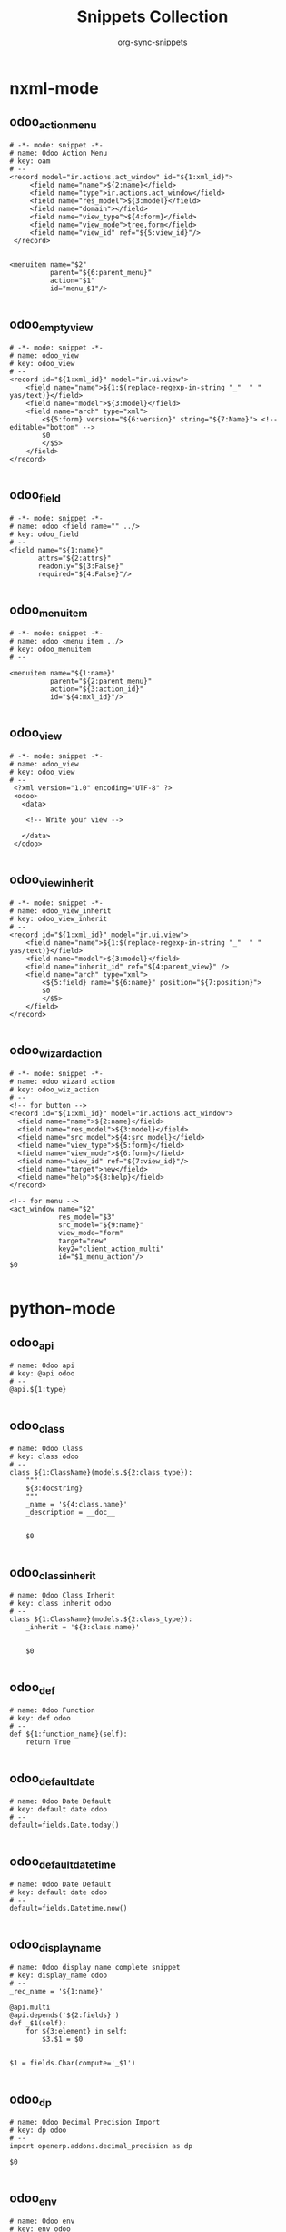 #+TITLE: Snippets Collection
#+AUTHOR: org-sync-snippets

* nxml-mode

** odoo_action_menu

#+BEGIN_SRC snippet :tangle {SNIPPETS-DIR}/nxml-mode/odoo_action_menu
  # -*- mode: snippet -*-
  # name: Odoo Action Menu
  # key: oam
  # --
  <record model="ir.actions.act_window" id="${1:xml_id}">
       <field name="name">${2:name}</field>
       <field name="type">ir.actions.act_window</field>
       <field name="res_model">${3:model}</field>
       <field name="domain"></field>
       <field name="view_type">${4:form}</field>
       <field name="view_mode">tree,form</field>
       <field name="view_id" ref="${5:view_id}"/>
   </record>


  <menuitem name="$2"
            parent="${6:parent_menu}"
            action="$1"
            id="menu_$1"/>

#+END_SRC

** odoo_empty_view

#+BEGIN_SRC snippet :tangle {SNIPPETS-DIR}/nxml-mode/odoo_empty_view
  # -*- mode: snippet -*-
  # name: odoo_view
  # key: odoo_view
  # --
  <record id="${1:xml_id}" model="ir.ui.view">
      <field name="name">${1:$(replace-regexp-in-string "_"  " " yas/text)}</field>
      <field name="model">${3:model}</field>
      <field name="arch" type="xml">
          <${5:form} version="${6:version}" string="${7:Name}"> <!-- editable="bottom" -->
          $0
          </$5>
      </field>
  </record>

#+END_SRC

** odoo_field

#+BEGIN_SRC snippet :tangle {SNIPPETS-DIR}/nxml-mode/odoo_field
  # -*- mode: snippet -*-
  # name: odoo <field name="" ../>
  # key: odoo_field
  # --
  <field name="${1:name}"
         attrs="${2:attrs}"
         readonly="${3:False}"
         required="${4:False}"/>

#+END_SRC

** odoo_menuitem

#+BEGIN_SRC snippet :tangle {SNIPPETS-DIR}/nxml-mode/odoo_menuitem
  # -*- mode: snippet -*-
  # name: odoo <menu item ../>
  # key: odoo_menuitem
  # --

  <menuitem name="${1:name}"
            parent="${2:parent_menu}"
            action="${3:action_id}"
            id="${4:mxl_id}"/>

#+END_SRC

** odoo_view

#+BEGIN_SRC snippet :tangle {SNIPPETS-DIR}/nxml-mode/odoo_view
  # -*- mode: snippet -*-
  # name: odoo_view
  # key: odoo_view
  # --
   <?xml version="1.0" encoding="UTF-8" ?>
   <odoo>
     <data>

      <!-- Write your view -->

     </data>
   </odoo>

#+END_SRC

** odoo_view_inherit

#+BEGIN_SRC snippet :tangle {SNIPPETS-DIR}/nxml-mode/odoo_view_inherit
  # -*- mode: snippet -*-
  # name: odoo_view_inherit
  # key: odoo_view_inherit
  # --
  <record id="${1:xml_id}" model="ir.ui.view">
      <field name="name">${1:$(replace-regexp-in-string "_"  " " yas/text)}</field>
      <field name="model">${3:model}</field>
      <field name="inherit_id" ref="${4:parent_view}" />
      <field name="arch" type="xml">
          <${5:field} name="${6:name}" position="${7:position}">
          $0
          </$5>
      </field>
  </record>

#+END_SRC

** odoo_wizard_action

#+BEGIN_SRC snippet :tangle {SNIPPETS-DIR}/nxml-mode/odoo_wizard_action
  # -*- mode: snippet -*-
  # name: odoo wizard action
  # key: odoo_wiz_action
  # --
  <!-- for button -->
  <record id="${1:xml_id}" model="ir.actions.act_window">
    <field name="name">${2:name}</field>
    <field name="res_model">${3:model}</field>
    <field name="src_model">${4:src_model}</field>
    <field name="view_type">${5:form}</field>
    <field name="view_mode">${6:form}</field>
    <field name="view_id" ref="${7:view_id}"/>
    <field name="target">new</field>
    <field name="help">${8:help}</field>
  </record>

  <!-- for menu -->
  <act_window name="$2"
              res_model="$3"
              src_model="${9:name}"
              view_mode="form"
              target="new"
              key2="client_action_multi"
              id="$1_menu_action"/>
  $0

#+END_SRC

* python-mode

** odoo_api

#+BEGIN_SRC snippet :tangle {SNIPPETS-DIR}/python-mode/odoo_api
  # name: Odoo api
  # key: @api odoo
  # --
  @api.${1:type}

#+END_SRC

** odoo_class

#+BEGIN_SRC snippet :tangle {SNIPPETS-DIR}/python-mode/odoo_class
  # name: Odoo Class
  # key: class odoo
  # --
  class ${1:ClassName}(models.${2:class_type}):
      """
      ${3:docstring}
      """
      _name = '${4:class.name}'
      _description = __doc__


      $0

#+END_SRC

** odoo_class_inherit

#+BEGIN_SRC snippet :tangle {SNIPPETS-DIR}/python-mode/odoo_class_inherit
  # name: Odoo Class Inherit
  # key: class inherit odoo
  # --
  class ${1:ClassName}(models.${2:class_type}):
      _inherit = '${3:class.name}'


      $0

#+END_SRC

** odoo_def

#+BEGIN_SRC snippet :tangle {SNIPPETS-DIR}/python-mode/odoo_def
  # name: Odoo Function
  # key: def odoo
  # --
  def ${1:function_name}(self):
      return True

#+END_SRC

** odoo_default_date

#+BEGIN_SRC snippet :tangle {SNIPPETS-DIR}/python-mode/odoo_default_date
  # name: Odoo Date Default
  # key: default date odoo
  # --
  default=fields.Date.today()

#+END_SRC

** odoo_default_datetime

#+BEGIN_SRC snippet :tangle {SNIPPETS-DIR}/python-mode/odoo_default_datetime
  # name: Odoo Date Default
  # key: default date odoo
  # --
  default=fields.Datetime.now()

#+END_SRC

** odoo_display_name

#+BEGIN_SRC snippet :tangle {SNIPPETS-DIR}/python-mode/odoo_display_name
  # name: Odoo display name complete snippet
  # key: display_name odoo
  # --
  _rec_name = '${1:name}'

  @api.multi
  @api.depends('${2:fields}')
  def _$1(self):
      for ${3:element} in self:
          $3.$1 = $0


  $1 = fields.Char(compute='_$1')

#+END_SRC

** odoo_dp

#+BEGIN_SRC snippet :tangle {SNIPPETS-DIR}/python-mode/odoo_dp
  # name: Odoo Decimal Precision Import
  # key: dp odoo
  # --
  import openerp.addons.decimal_precision as dp

  $0

#+END_SRC

** odoo_env

#+BEGIN_SRC snippet :tangle {SNIPPETS-DIR}/python-mode/odoo_env
  # name: Odoo env
  # key: env odoo
  # --
  self.env${1:type}

#+END_SRC

** odoo_exceptions

#+BEGIN_SRC snippet :tangle {SNIPPETS-DIR}/python-mode/odoo_exceptions
  # name: Odoo Exception Import
  # key: exception import
  # --
  from openerp.exceptions import Warning as UserError

  $0

#+END_SRC

** odoo_field_binary

#+BEGIN_SRC snippet :tangle {SNIPPETS-DIR}/python-mode/odoo_field_binary
  # name: Odoo Binary Field
  # key: binary odoo
  # --
  ${1:name} = fields.Binary(string='${2:string}', )

#+END_SRC

** odoo_field_boolean

#+BEGIN_SRC snippet :tangle {SNIPPETS-DIR}/python-mode/odoo_field_boolean
  # name: Odoo Boolean Field
  # key: boolean odoo
  # --
  is_${1:name} = fields.Boolean(string='${2:string}', )

#+END_SRC

** odoo_field_char

#+BEGIN_SRC snippet :tangle {SNIPPETS-DIR}/python-mode/odoo_field_char
  # name: Odoo Char Field
  # key: char odoo
  # --
  ${1:name} = fields.Char(string='${2:string}', )

#+END_SRC

** odoo_field_compute

#+BEGIN_SRC snippet :tangle {SNIPPETS-DIR}/python-mode/odoo_field_compute
  # name: Odoo Compute Field
  # key: compute odoo
  # --
  ${1:name} = fields.${2:type}(compute='_${3:function_name}', string='${4:string}',)

  @api.multi
  @api.depends('${5:depends}')
  def _$3(self):
      for ${6:element} in self:
          $6.$1 = True

#+END_SRC

** odoo_field_date

#+BEGIN_SRC snippet :tangle {SNIPPETS-DIR}/python-mode/odoo_field_date
  # name: Odoo Date Field
  # key: date odoo
  # --
  ${1:name} = fields.Date(string='${2:string}', )

#+END_SRC

** odoo_field_datetime

#+BEGIN_SRC snippet :tangle {SNIPPETS-DIR}/python-mode/odoo_field_datetime
  # name: Odoo Datetime Field
  # key: datetime odoo
  # --
  ${1:name} = fields.Datetime(string='${2:string}', )

#+END_SRC

** odoo_field_float

#+BEGIN_SRC snippet :tangle {SNIPPETS-DIR}/python-mode/odoo_field_float
  # name: Odoo Float Field
  # key: float odoo
  # --
  ${1:name} = fields.Float(string='${2:string}',)

#+END_SRC

** odoo_field_html

#+BEGIN_SRC snippet :tangle {SNIPPETS-DIR}/python-mode/odoo_field_html
  # name: Odoo Html Field
  # key: html odoo
  # --
  ${1:name} = fields.Html(string='${2:string}',)

#+END_SRC

** odoo_field_integer

#+BEGIN_SRC snippet :tangle {SNIPPETS-DIR}/python-mode/odoo_field_integer
  # name: Odoo Integer Field
  # key: integer odoo
  # --
  ${1:name} = fields.Integer(string='${2:string}',)

#+END_SRC

** odoo_field_many2many

#+BEGIN_SRC snippet :tangle {SNIPPETS-DIR}/python-mode/odoo_field_many2many
  # name: Odoo Many2many Field
  # key: m2m odoo
  # --
  ${1:name}_ids = fields.Many2many('{2:object}', '{3:rel}', '${4:field1}', '${5:field2}', string='${6:string}',)

#+END_SRC

** odoo_field_many2one

#+BEGIN_SRC snippet :tangle {SNIPPETS-DIR}/python-mode/odoo_field_many2one
  # name: Odoo Many2one Field
  # key: m2o odoo
  # --
  ${1:name}_id = fields.Many2one('${2:object}', string='${3:string}',)

#+END_SRC

** odoo_field_one2many

#+BEGIN_SRC snippet :tangle {SNIPPETS-DIR}/python-mode/odoo_field_one2many
  # name: Odoo One2many Field
  # key: o2m odoo
  # --
  ${1:name}_ids = fields.One2many('${2:object}', '${3:field}', string='${4:string}',)

#+END_SRC

** odoo_field_reference

#+BEGIN_SRC snippet :tangle {SNIPPETS-DIR}/python-mode/odoo_field_reference
  # name: Odoo Reference Field
  # key: reference odoo
  # --
  ${1:name} = fields.Reference([('model_name', 'String')], string='${2:string}',)

#+END_SRC

** odoo_field_selection

#+BEGIN_SRC snippet :tangle {SNIPPETS-DIR}/python-mode/odoo_field_selection
  # name: Odoo Selection Field
  # key: selection odoo
  # --
  ${1:name} = fields.Selection([('var0', 'val0'),
                                ('var1', 'val1')], string='${2:string}',)

#+END_SRC

** odoo_field_text

#+BEGIN_SRC snippet :tangle {SNIPPETS-DIR}/python-mode/odoo_field_text
  # name: Odoo Text Field
  # key: text odoo
  # --
  ${1:name} = fields.Text(string='${2:string}',)

#+END_SRC

** odoo_import

#+BEGIN_SRC snippet :tangle {SNIPPETS-DIR}/python-mode/odoo_import
  # name: Odoo Base import
  # key: import odoo
  # --
  from openerp import _, api, fields, models

  $0

#+END_SRC

** odoo_onchange

#+BEGIN_SRC snippet :tangle {SNIPPETS-DIR}/python-mode/odoo_onchange
  # name: Odoo OnChange
  # key: on_change odoo
  # --
  @api.onchange('${1:field}')
  def onchnage_${2:name}(self):
      ${3:body}

#+END_SRC

** odoo_orm_browse

#+BEGIN_SRC snippet :tangle {SNIPPETS-DIR}/python-mode/odoo_orm_browse
  # name: Odoo ORM Browse
  # key: browse odoo
  # --
  ${1:result} = ${2:object}.browse([('${3:field}', '${4:operator}', ${5:value})])

#+END_SRC

** odoo_orm_create

#+BEGIN_SRC snippet :tangle {SNIPPETS-DIR}/python-mode/odoo_orm_create
  # name: Odoo ORM Create
  # key: create odoo
  # --
  ${1:result} = ${2:object}.create({'${3:field}': ${4:field_value, }})

#+END_SRC

** odoo_orm_create_definition

#+BEGIN_SRC snippet :tangle {SNIPPETS-DIR}/python-mode/odoo_orm_create_definition
  # name: Odoo ORM Create Definition
  # key: create definition odoo
  # --
  @api.model
  def create(self, vals):
      ${1:body}
      return super(${2:class}, self).create(vals)

#+END_SRC

** odoo_orm_name_get

#+BEGIN_SRC snippet :tangle {SNIPPETS-DIR}/python-mode/odoo_orm_name_get
  # name: Odoo ORM name_get
  # key: name_get odoo
  # --
  @api.multi
  def name_get(self):
      res = []
      for ${1:element} in self:
          res.append(($1.id, '${2:value}')))
      return res

#+END_SRC

** odoo_orm_name_search

#+BEGIN_SRC snippet :tangle {SNIPPETS-DIR}/python-mode/odoo_orm_name_search
  # name: Odoo ORM Name Search
  # key: name_search odoo
  # --
  @api.model
  def name_search(self, name='', args=None, operator='ilike', context=None, limit=100):
      res = super(${1:ClassName}, self).name_search(name, args, operator, context=context, limit=limit)
      if not name:
          return res
      ${2:body}
      return res

#+END_SRC

** odoo_orm_search

#+BEGIN_SRC snippet :tangle {SNIPPETS-DIR}/python-mode/odoo_orm_search
  # name: Odoo ORM Search
  # key: search odoo
  # --
  ${1:result} = ${2:object}.search([('${3:field}', '${4:operator}', ${5:value})])

#+END_SRC

** odoo_orm_unlink

#+BEGIN_SRC snippet :tangle {SNIPPETS-DIR}/python-mode/odoo_orm_unlink
  # name: Odoo ORM Unlink
  # key: unlink odoo
  # --
  ${1:object}.unlink()

#+END_SRC

** odoo_orm_unlink_definition

#+BEGIN_SRC snippet :tangle {SNIPPETS-DIR}/python-mode/odoo_orm_unlink_definition
  # name: Odoo ORM Unlink Definition
  # key: unlink definition odoo
  # --
  @api.multi
  def unlink(self):
      ${1:body}
      return super(${2:ClassName}, self).unlink()

#+END_SRC

** odoo_orm_write

#+BEGIN_SRC snippet :tangle {SNIPPETS-DIR}/python-mode/odoo_orm_write
  # name: Odoo ORM Write
  # key: write odoo
  # --
  ${1:object}.write({'${2:field}': ${3:value}})

#+END_SRC

** odoo_orm_write_definition

#+BEGIN_SRC snippet :tangle {SNIPPETS-DIR}/python-mode/odoo_orm_write_definition
  # name: Odoo ORM Write Definition
  # key: write definition odoo
  # --
  @api.multi
  def write(self, vals):
      ${1:body}
      return super(${2:ClassName}, self).write(vals)

#+END_SRC

** odoo_raise

#+BEGIN_SRC snippet :tangle {SNIPPETS-DIR}/python-mode/odoo_raise
  # name: Odoo Raise
  # key: raise odoo
  # --
  raise UserError('${1:message}')

#+END_SRC

** odoorpc

#+BEGIN_SRC snippet :tangle {SNIPPETS-DIR}/python-mode/odoorpc
  # name: Odoo RPC
  # key: odoorpc
  # --
  from odoorpc import ODOO

  odoo = ODOO(host='${1:127.0.0.1}', port=${2:8069})
  odoo.login('${4:db}', login='${5:user}', password='${6:pwd}')

  $0

#+END_SRC
** odooly
#+BEGIN_SRC snippet :tangle {SNIPPETS-DIR}/python-mode/odooly
  # name: Odooly
  # key: odooly
  # --
  from odooly import Client

#+END_SRC
** wdb.set_trace()
#+BEGIN_SRC snippet :tangle {SNIPPETS-DIR}/python-mode/w
  # name: wdb.set_trace()
  # key: w
  # --
  import wdb; wdb.set_trace()
  $0
#+END_SRC
** wdb.start_trace()
#+BEGIN_SRC snippet :tangle {SNIPPETS-DIR}/python-mode/ws
  # name: wdb.start_trace()
  # key: ws
  # --
  import wdb; wdb.start_trace()
  $0
#+END_SRC
** pudb.remote.set_trace()
#+BEGIN_SRC snippet :tangle {SNIPPETS-DIR}/python-mode/rpudb
  # name: pudb.start_trace()
  # key: rpdb
  # --
  from pudb.remote import set_trace; set_trace(term_size=(160, 50), host="0.0.0.0", port=6899)
  $0
#+END_SRC
